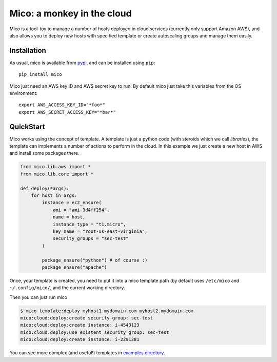Mico: a monkey in the cloud
===========================

Mico is a tool-toy to manage a number of hosts deployed in cloud services
(currently only support Amazon AWS), and also allows you to deploy new hosts
with specified template or create autoscaling groups and manage them easily.

.. image:: https://pypip.in/v/mico/badge.png
    :target: https://crate.io/packages/mico/
    :alt: Latest PyPI version

.. image:: https://pypip.in/d/mico/badge.png
    :target: https://crate.io/packages/mico/
    :alt: Number of PyPI downloads


Installation
------------
As usual, mico is available from pypi_, and can be installed using ``pip``::

  pip install mico

.. _pypi: http://pypi.python.org/pypi

Mico just need an AWS key ID and AWS secret key to run. By default mico just
take this variables from the OS environment::

    export AWS_ACCESS_KEY_ID="*foo*"
    export AWS_SECRET_ACCESS_KEY="*bar*"


QuickStart
----------
Mico works using the concept of template. A template is just a python code
(with steroids which we call *libraries*), the template can implements
a number of actions to perform in the cloud. In this example we just create
a new host in AWS and install some packages there.

.. code-block:: python

    from mico.lib.aws import *
    from mico.lib.core import *

    def deploy(*args):
        for host in args:
            instance = ec2_ensure(
                ami = "ami-3d4ff254",
                name = host,
                instance_type = "t1.micro",
                key_name = "root-us-east-virginia",
                security_groups = "sec-test"
            )

            package_ensure("python") # of course :)
            package_ensure("apache")


Once, your template is created, you need to put it into a mico template path
(by default uses ``/etc/mico`` and ``~/.config/mico/``, and the current
working directory.

Then you can just run mico

.. code-block:: bash

    $ mico template:deploy myhost1.mydomain.com myhost2.mydomain.com
    mico:cloud:deploy:create security group: sec-test
    mico:cloud:deploy:create instance: i-4543123
    mico:cloud:deploy:use existent security group: sec-test
    mico:cloud:deploy:create instance: i-2291281


You can see more complex (and useful!) templates in `examples directory`_.

.. _`examples directory`: tree/master/examples

.. raw:: html

  <button class="tpl"><a href="https://github.com/ajdiaz/mico/tree/master/examples">View template
  examples</a></button>




